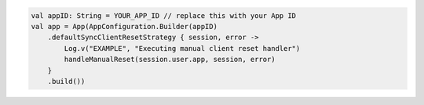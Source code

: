 .. code-block:: kotlin

   val appID: String = YOUR_APP_ID // replace this with your App ID
   val app = App(AppConfiguration.Builder(appID)
       .defaultSyncClientResetStrategy { session, error ->
           Log.v("EXAMPLE", "Executing manual client reset handler")
           handleManualReset(session.user.app, session, error)
       }
       .build())
